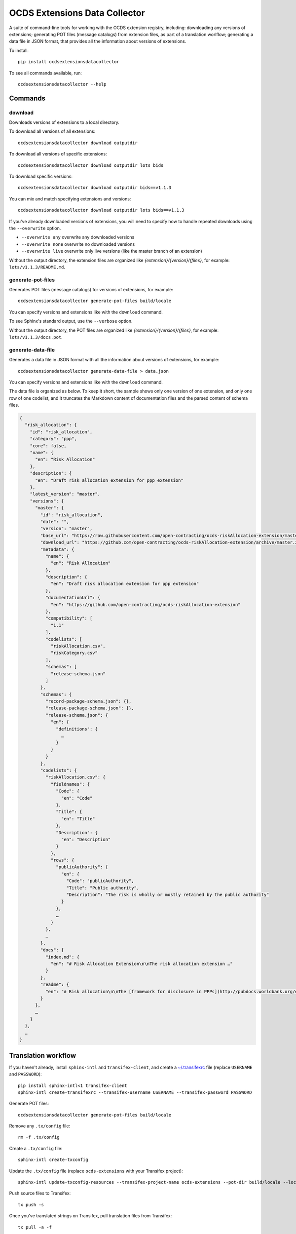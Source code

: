 OCDS Extensions Data Collector
==============================

|PyPI version| |Build Status| |Dependency Status| |Coverage Status|

A suite of command-line tools for working with the OCDS extension registry, including: downloading any versions of extensions; generating POT files (message catalogs) from extension files, as part of a translation worlflow; generating a data file in JSON format, that provides all the information about versions of extensions.

To install::

    pip install ocdsextensionsdatacollector

To see all commands available, run::

    ocdsextensionsdatacollector --help

Commands
--------

download
~~~~~~~~

Downloads versions of extensions to a local directory.

To download all versions of all extensions::

    ocdsextensionsdatacollector download outputdir

To download all versions of specific extensions::

    ocdsextensionsdatacollector download outputdir lots bids

To download specific versions::

    ocdsextensionsdatacollector download outputdir bids==v1.1.3

You can mix and match specifying extensions and versions::

    ocdsextensionsdatacollector download outputdir lots bids==v1.1.3

If you've already downloaded versions of extensions, you will need to specify how to handle repeated downloads using the ``--overwrite`` option.

* ``--overwrite any`` overwrite any downloaded versions
* ``--overwrite none`` overwrite no downloaded versions
* ``--overwrite live`` overwrite only live versions (like the master branch of an extension)

Without the output directory, the extension files are organized like `{extension}/{version}/{files}`, for example: ``lots/v1.1.3/README.md``.

generate-pot-files
~~~~~~~~~~~~~~~~~~

Generates POT files (message catalogs) for versions of extensions, for example::

    ocdsextensionsdatacollector generate-pot-files build/locale

You can specify versions and extensions like with the ``download`` command.

To see Sphinx's standard output, use the ``--verbose`` option.

Without the output directory, the POT files are organized like `{extension}/{version}/{files}`, for example: ``lots/v1.1.3/docs.pot``.

generate-data-file
~~~~~~~~~~~~~~~~~~

Generates a data file in JSON format with all the information about versions of extensions, for example::

    ocdsextensionsdatacollector generate-data-file > data.json

You can specify versions and extensions like with the ``download`` command.

The data file is organized as below. To keep it short, the sample shows only one version of one extension, and only one row of one codelist, and it truncates the Markdown content of documentation files and the parsed content of schema files.

.. code:: json

    {
      "risk_allocation": {
        "id": "risk_allocation",
        "category": "ppp",
        "core": false,
        "name": {
          "en": "Risk Allocation"
        },
        "description": {
          "en": "Draft risk allocation extension for ppp extension"
        },
        "latest_version": "master",
        "versions": {
          "master": {
            "id": "risk_allocation",
            "date": "",
            "version": "master",
            "base_url": "https://raw.githubusercontent.com/open-contracting/ocds-riskAllocation-extension/master/",
            "download_url": "https://github.com/open-contracting/ocds-riskAllocation-extension/archive/master.zip",
            "metadata": {
              "name": {
                "en": "Risk Allocation"
              },
              "description": {
                "en": "Draft risk allocation extension for ppp extension"
              },
              "documentationUrl": {
                "en": "https://github.com/open-contracting/ocds-riskAllocation-extension"
              },
              "compatibility": [
                "1.1"
              ],
              "codelists": [
                "riskAllocation.csv",
                "riskCategory.csv"
              ],
              "schemas": [
                "release-schema.json"
              ]
            },
            "schemas": {
              "record-package-schema.json": {},
              "release-package-schema.json": {},
              "release-schema.json": {
                "en": {
                  "definitions": {
                    …
                  }
                }
              }
            },
            "codelists": {
              "riskAllocation.csv": {
                "fieldnames": {
                  "Code": {
                    "en": "Code"
                  },
                  "Title": {
                    "en": "Title"
                  },
                  "Description": {
                    "en": "Description"
                  }
                },
                "rows": {
                  "publicAuthority": {
                    "en": {
                      "Code": "publicAuthority",
                      "Title": "Public authority",
                      "Description": "The risk is wholly or mostly retained by the public authority"
                    }
                  },
                  …
                }
              },
              …
            },
            "docs": {
              "index.md": {
                "en": "# Risk Allocation Extension\n\nThe risk allocation extension …"
              }
            },
            "readme": {
              "en": "# Risk allocation\n\nThe [framework for disclosure in PPPs](http://pubdocs.worldbank.org/en/773541448296707678/Disclosure-in-PPPs-Framework.pdf) …"
            }
          },
          …
        }
      },
      …
    }


Translation workflow
--------------------

If you haven't already, install ``sphinx-intl`` and ``transifex-client``, and create a `~/.transifexrc <https://docs.transifex.com/client/client-configuration#%7E/-transifexrc>`__ file (replace ``USERNAME`` and ``PASSWORD``)::

    pip install sphinx-intl<1 transifex-client
    sphinx-intl create-transifexrc --transifex-username USERNAME --transifex-password PASSWORD

Generate POT files::

    ocdsextensionsdatacollector generate-pot-files build/locale

Remove any ``.tx/config`` file::

    rm -f .tx/config

Create a ``.tx/config`` file::

    sphinx-intl create-txconfig

Update the ``.tx/config`` file (replace ``ocds-extensions`` with your Transifex project)::

    sphinx-intl update-txconfig-resources --transifex-project-name ocds-extensions --pot-dir build/locale --locale-dir locale

Push source files to Transifex::

    tx push -s

Once you've translated strings on Transifex, pull translation files from Transifex::

    tx pull -a -f

Copyright (c) 2018 Open Contracting Partnership, released under the BSD license

.. |PyPI version| image:: https://badge.fury.io/py/ocdsextensionsdatacollector.svg
   :target: https://badge.fury.io/py/ocdsextensionsdatacollector
.. |Build Status| image:: https://secure.travis-ci.org/open-contracting/extensions-data-collector.png
   :target: https://travis-ci.org/open-contracting/extensions-data-collector
.. |Dependency Status| image:: https://requires.io/github/open-contracting/extensions-data-collector/requirements.svg
   :target: https://requires.io/github/open-contracting/extensions-data-collector/requirements/
.. |Coverage Status| image:: https://coveralls.io/repos/github/open-contracting/extensions-data-collector/badge.png?branch=master
   :target: https://coveralls.io/github/open-contracting/extensions-data-collector?branch=master
